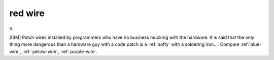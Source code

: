 .. _red-wire:

============================================================
red wire
============================================================

n\.

[IBM] Patch wires installed by programmers who have no business mucking with the hardware.
It is said that the only thing more dangerous than a hardware guy with a code patch is a :ref:`softy` with a soldering iron....
Compare :ref:`blue-wire`\, :ref:`yellow-wire`\, :ref:`purple-wire`\.

